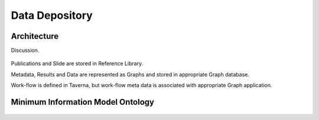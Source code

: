 
.. _$_03-detail-8-depository:

===============
Data Depository
===============

Architecture
------------

Discussion.

.. figure:: $_03-detail-8-depository-research-objects_.png
   :align: center

Publications and Slide are stored in Reference Library.

Metadata, Results and Data are represented as Graphs and stored in appropriate Graph database.

Work-flow is defined in Taverna, but work-flow meta data is associated with appropriate Graph application.

Minimum Information Model Ontology
----------------------------------

.. figure:: $_03-detail-8-depository-mim_.png
   :align: center


